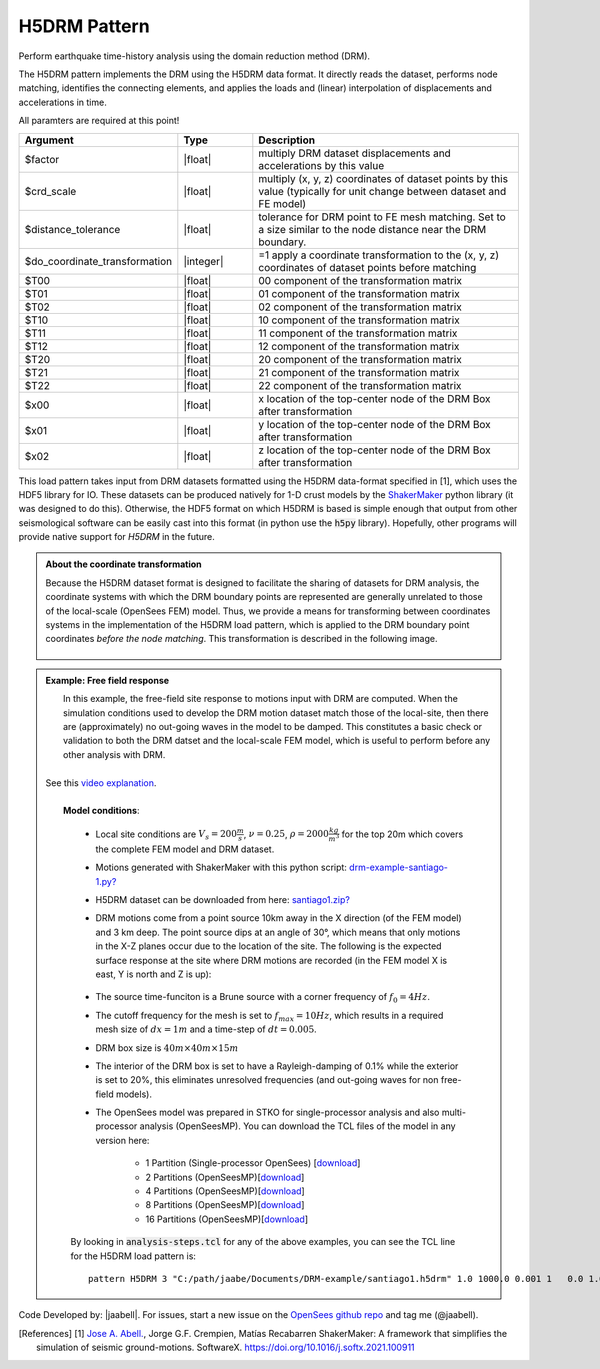 .. _multisupportExcitation:

H5DRM Pattern
^^^^^^^^^^^^^

Perform earthquake time-history analysis using the domain reduction method (DRM).

The H5DRM pattern implements the DRM using the H5DRM data format. It directly reads the dataset, performs node matching, identifies the connecting elements, and applies the loads and (linear) interpolation of displacements and accelerations in time.  

.. function:: pattern H5DRM $patternTag "/path/to/H5DRM/dataset" $factor $crd_scale $distance_tolerance $do_coordinate_transformation $T00 $T01 $T02 $T10 $T11 $T12 $T20 $T21 $T22 $x00 $x01 $x02

All paramters are required at this point!

.. csv-table:: 
   :header: "Argument", "Type", "Description"
   :widths: 10, 10, 40

   $factor                       , |float|   , "multiply DRM dataset displacements and accelerations by this value"
   $crd_scale                    , |float|   , "multiply (x, y, z) coordinates of dataset points by this value (typically for unit change between dataset and FE model)"
   $distance_tolerance           , |float|   , "tolerance for DRM point to FE mesh matching. Set to a size similar to the node distance near the DRM boundary."
   $do_coordinate_transformation , |integer| , "=1 apply a coordinate transformation to the (x, y, z) coordinates of dataset points before matching"
   $T00                          , |float|   , "00 component of the transformation matrix"
   $T01                          , |float|   , "01 component of the transformation matrix"
   $T02                          , |float|   , "02 component of the transformation matrix"
   $T10                          , |float|   , "10 component of the transformation matrix"
   $T11                          , |float|   , "11 component of the transformation matrix"
   $T12                          , |float|   , "12 component of the transformation matrix"
   $T20                          , |float|   , "20 component of the transformation matrix"
   $T21                          , |float|   , "21 component of the transformation matrix"
   $T22                          , |float|   , "22 component of the transformation matrix"
   $x00                          , |float|   , "x location of the top-center node of the DRM Box after transformation"
   $x01                          , |float|   , "y location of the top-center node of the DRM Box after transformation"
   $x02                          , |float|   , "z location of the top-center node of the DRM Box after transformation"

   
This load pattern takes input from DRM datasets formatted using the H5DRM data-format specified in [1], which uses the HDF5 library for IO. These datasets can be produced natively for 1-D crust models by the `ShakerMaker <https://shakermaker.readthedocs.io/en/latest/>`_ python library (it was designed to do this). Otherwise, the HDF5 format on which H5DRM is based is simple enough that output from other seismological software can be easily cast into this format (in python use the :code:`h5py` library). Hopefully, other programs will provide native support for `H5DRM` in the future. 


.. admonition:: About the coordinate transformation
   
	Because the H5DRM dataset format is designed to facilitate the sharing of datasets for DRM analysis, the coordinate systems with which the DRM boundary points are represented are generally unrelated to those of the local-scale (OpenSees FEM) model. Thus, we provide a means for transforming between coordinates systems in the implementation of the H5DRM load pattern, which is applied to the DRM boundary point coordinates *before the node matching*. This transformation is described in the following image. 


	.. figure:: drm-doc-01-transformation.png
         :align: center
         :figclass: align-center



.. admonition:: Example: Free field response
   

   
   |  In this example, the free-field site response to motions input with DRM are computed. When the simulation conditions used to develop the DRM motion dataset match those of the local-site, then there are (approximately) no out-going waves in the model to be damped. This constitutes a basic check or validation to both the DRM datset and the local-scale FEM model, which is useful to perform before any other analysis with DRM. 
   |
   | See this `video explanation <https://youtu.be/4BxzkkUzYok>`_.
   |
   |  **Model conditions**:

   	  .. figure:: drm-example-01-mesh.png
	       :align: center
	       :figclass: align-center
      
      *  Local site conditions are :math:`V_s = 200 \frac{m}{s}`, :math:`\nu = 0.25`,  :math:`\rho = 2000 \frac{kg}{m^3}` for the top 20m which covers the complete FEM model and DRM dataset.  
      *  Motions generated with ShakerMaker with this python script: `drm-example-santiago-1.py? <https://www.dropbox.com/s/wb46sanjeq5ub27/drm-example-santiago-1.py?dl=1>`_
      *  H5DRM dataset can be downloaded from here: `santiago1.zip? <https://www.dropbox.com/s/t4qxfa5k7u54eaw/santiago1.zip?dl=1>`_
      * DRM motions come from a point source 10km away in the X direction (of the FEM model) and 3 km deep. The point source dips at an angle of 30°, which means that only motions in the X-Z planes occur due to the location of the site. The following is the expected surface response at the site where DRM motions are recorded (in the FEM model X is east, Y is north and Z is up):

	  .. figure:: drm-example-02-site-motions.png
	       :align: center
	       :figclass: align-center

      * The source time-funciton is a Brune source with a corner frequency of :math:`f_0 = 4 Hz`. 
      * The cutoff frequency for the mesh is set to :math:`f_{max} = 10Hz`, which results in a required mesh size of :math:`dx = 1m` and a time-step of :math:`dt = 0.005`.
      * DRM box size is :math:`40m \times 40m \times 15m`
      * The interior of the DRM box is set to have a Rayleigh-damping of 0.1% while the exterior is set to 20%, this eliminates unresolved frequencies (and out-going waves for non free-field models).
      * The OpenSees model was prepared in STKO for single-processor analysis and also multi-processor analysis (OpenSeesMP). You can download the TCL files of the model in any version here:

         * 1 Partition (Single-processor OpenSees) [`download <https://www.dropbox.com/s/c1o09mtoysyw7mc/model-1-partition.zip?dl=1>`_]
         * 2 Partitions (OpenSeesMP)[`download <https://www.dropbox.com/s/xdnh75eqfio9u1p/model-2-partitions.zip?dl=1>`_]
         * 4 Partitions (OpenSeesMP)[`download <https://www.dropbox.com/s/pt6l4io3eb4xlql/model-4-partitions.zip?dl=1>`_]
         * 8 Partitions (OpenSeesMP)[`download <https://www.dropbox.com/s/f38itubyu5tuxt4/model-8-partitions.zip?dl=1>`_]
         * 16 Partitions  (OpenSeesMP)[`download <https://www.dropbox.com/s/njx90ipbh04ah46/model-16-partitions.zip?dl=1>`_]

      By looking in :code:`analysis-steps.tcl` for any of the above examples, you can see the TCL line for the H5DRM load pattern is::

         pattern H5DRM 3 "C:/path/jaabe/Documents/DRM-example/santiago1.h5drm" 1.0 1000.0 0.001 1   0.0 1.0 0.0 1.0 -0.0 0.0 0.0 0.0 -1.0   0.0 0.0 0.0


Code Developed by: |jaabell|. For issues, start a new issue on the `OpenSees github repo <https://github.com/OpenSees/OpenSees>`_ and tag me (@jaabell). 

.. [References] 
   [1] `Jose A. Abell. <www.joseabell.com>`_, Jorge G.F. Crempien, Matías Recabarren ShakerMaker: A framework that simplifies the simulation of seismic ground-motions. SoftwareX. `https://doi.org/10.1016/j.softx.2021.100911 <https://doi.org/10.1016/j.softx.2021.100911>`_